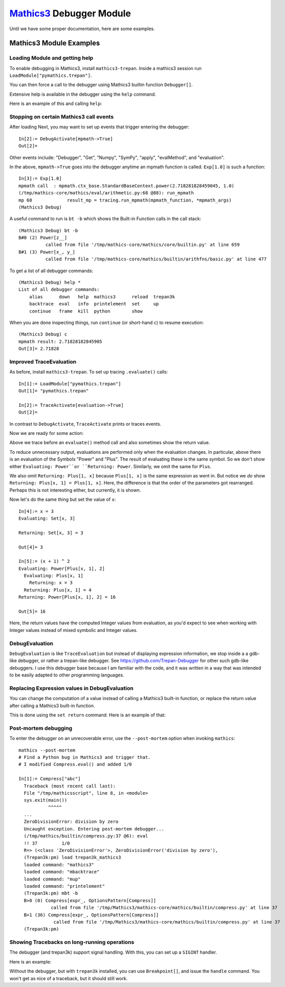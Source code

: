 `Mathics3 <https://mathics.org>`_ Debugger Module
==================================================

Until we have some proper documentation, here are some examples.


Mathics3 Module Examples
------------------------

Loading Module and getting help
+++++++++++++++++++++++++++++++

To enable debugging in Mathics3, install ``mathics3-trepan``.
Inside a mathics3 session run ``LoadModule["pymathics.trepan"]``.

You can then force a call to the debugger using Mathics3 builtin function ``Debugger[]``.

Extensive help is available in the debugger using the ``help`` command.

Here is an example of this and calling ``help``:

.. image:: https://github.com/Mathics3/mathics3-debugger/blob/master/screenshots/help-example.png


Stopping on certain Mathics3 call events
+++++++++++++++++++++++++++++++++++++++++

After loading Next, you may want to set up events that trigger entering the debugger::

  In[2]:= DebugActivate[mpmath->True]
  Out[2]=

Other events include: "Debugger", "Get", "Numpy", "SymPy", "apply", "evalMethod", and "evaluation".

In the above, ``mpmath->True`` goes into the debugger anytime an mpmath function is called.
``Exp[1.0]`` is such a function::

  In[3]:= Exp[1.0]
  mpmath call  : mpmath.ctx_base.StandardBaseContext.power(2.718281828459045, 1.0)
  (/tmp/mathics-core/mathics/eval/arithmetic.py:68 @88): run_mpmath
  mp 68             result_mp = tracing.run_mpmath(mpmath_function, *mpmath_args)
  (Mathics3 Debug)

A useful command to run is ``bt -b`` which shows the Built-in Function calls in the call stack::

    (Mathics3 Debug) bt -b
    B#0 (2) Power[z__]
              called from file '/tmp/mathics-core/mathics/core/builtin.py' at line 659
    B#1 (3) Power[x_, y_]
              called from file '/tmp/mathics-core/mathics/builtin/arithfns/basic.py' at line 477

To get a list of all debugger commands::

    (Mathics3 Debug) help *
    List of all debugger commands:
        alias      down   help  mathics3      reload  trepan3k
        backtrace  eval   info  printelement  set     up
        continue   frame  kill  python        show

When you are done inspecting things, run ``continue`` (or short-hand ``c``) to resume execution::

    (Mathics3 Debug) c
    mpmath result: 2.71828182845905
    Out[3]= 2.71828


Improved TraceEvaluation
+++++++++++++++++++++++++

As before, install ``mathics3-trepan``. To set up tracing ``.evaluate()`` calls::

    In[1]:= LoadModule["pymathics.trepan"]
    Out[1]= "pymathics.trepan"

    In[2]:= TraceActivate[evaluation->True]
    Out[2]=

In contrast to ``DebugActivate``, ``TraceActivate`` prints or traces events.

Now we are ready for some action:

.. image:: https://github.com/Mathics3/mathics3-debugger/blob/master/screenshots/TraceEvaluation.png

Above we trace before an ``evaluate()`` method call and also sometimes show the return value.

To reduce unnecessary output, evaluations are performed only when the evaluation changes. In particular, above there is an evaluation of the Symbols "Power" and "Plus". The result of evaluating these is the same symbol. So we don't show either ``Evaluating: Power``or ``Returning: Power``. Similarly, we omit the same for ``Plus``.

We also omit ``Returning: Plus[1, x]`` because ``Plus[1, x]`` is the same expression as went in.
But notice we *do* show ``Returning: Plus[x, 1] = Plus[1, x]``. Here, the difference is that the order of the parameters got rearranged. Perhaps this is not interesting either, but currently, it is shown.

Now let's do the same thing but set the value of ``x``::

   In[4]:= x = 3
   Evaluating: Set[x, 3]

   Returning: Set[x, 3] = 3

   Out[4]= 3

   In[5]:= (x + 1) ^ 2
   Evaluating: Power[Plus[x, 1], 2]
     Evaluating: Plus[x, 1]
       Returning: x = 3
     Returning: Plus[x, 1] = 4
   Returning: Power[Plus[x, 1], 2] = 16

   Out[5]= 16

Here, the return values have the computed Integer values from evaluation, as you'd expect to see when working with Integer values instead of mixed symbolic and Integer values.

DebugEvaluation
+++++++++++++++

``DebugEvaluation`` is like ``TraceEvaluation`` but instead of displaying expression information, we stop inside a a gdb-like debugger, or rather a trepan-like debugger. See https://github.com/Trepan-Debugger for other such gdb-like debuggers. I use this debugger base because I am familiar with the code, and it was written in a way that was intended to be easily adapted to other programming languages.




Replacing Expression values in DebugEvaluation
++++++++++++++++++++++++++++++++++++++++++++++

You can change the computation of a value instead of calling a Mathics3 built-in function, or replace the return value after calling a Mathics3 built-in function.

This is done using the ``set return`` command. Here is an example of that:

.. image:: https://github.com/Mathics3/mathics3-debugger/blob/master/screenshots/traceback-with-Ctrl-C.png



Post-mortem debugging
++++++++++++++++++++++


To enter the debugger on an unrecoverable error, use the
``--post-mortem`` option when invoking ``mathics``::

  mathics --post-mortem
  # Find a Python bug in Mathics3 and trigger that.
  # I modified Compress.eval() and added 1/0

  In[1]:= Compress["abc"]
    Traceback (most recent call last):
    File "/tmp/mathicsscript", line 8, in <module>
    sys.exit(main())
             ^^^^^
    ...
    ZeroDivisionError: division by zero
    Uncaught exception. Entering post-mortem debugger...
    (/tmp/mathics/builtin/compress.py:37 @6): eval
    !! 37         1/0
    R=> (<class 'ZeroDivisionError'>, ZeroDivisionError('division by zero'),
    (Trepan3k:pm) load trepan3k_mathics3
    loaded command: "mathics3"
    loaded command: "mbacktrace"
    loaded command: "mup"
    loaded command: "printelement"
    (Trepan3k:pm) mbt -b
    B>0 (0) Compress[expr_, OptionsPattern[Compress]]
              called from file '/tmp/Mathics3/mathics-core/mathics/builtin/compress.py' at line 37
    B>1 (36) Compress[expr_, OptionsPattern[Compress]]
               called from file '/tmp/Mathics3/mathics-core/mathics/builtin/compress.py' at line 37
    (Trepan3k:pm)


Showing Tracebacks on long-running operations
++++++++++++++++++++++++++++++++++++++++++++++

The debugger (and trepan3k) support signal handling. With this, you can set up a ``SIGINT`` handler.

Here is an example:

.. image:: https://github.com/Mathics3/mathics3-debugger/blob/master/screenshots/traceback-with-Ctrl-C.png


Without the debugger, but with ``trepan3k`` installed, you can use ``Breakpoint[]``, and issue the ``handle`` command. You won't get as nice of a traceback, but it should still work.

